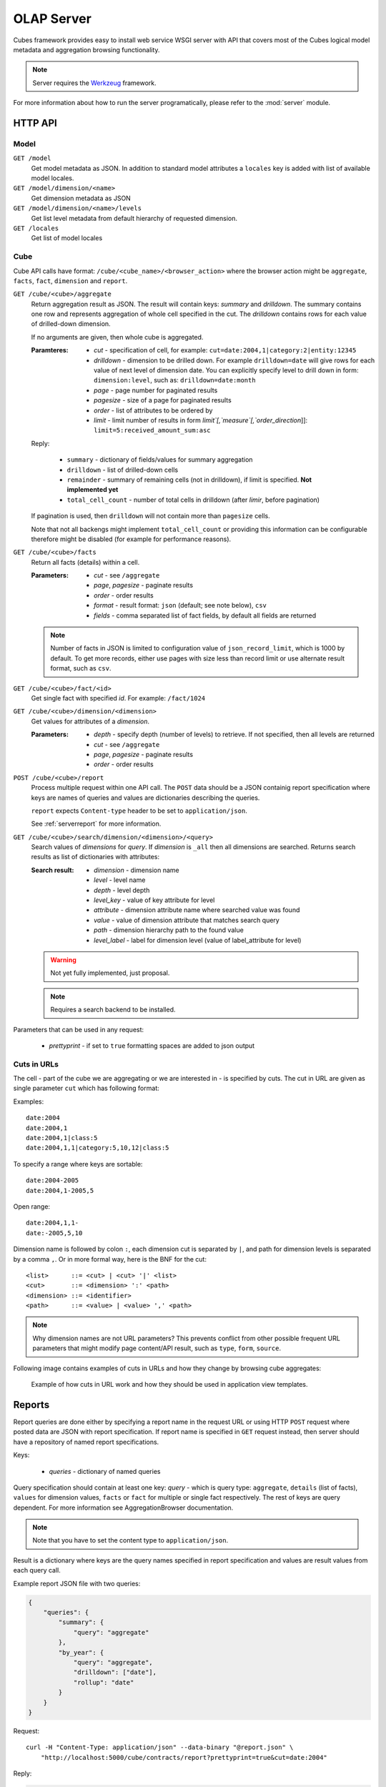 +++++++++++
OLAP Server
+++++++++++


Cubes framework provides easy to install web service WSGI server with API that 
covers most of the Cubes logical model metadata and aggregation browsing 
functionality.

.. note::

    Server requires the Werkzeug_ framework.

.. _Werkzeug: http://werkzeug.pocoo.org/

For more information about how to run the server programatically, please refer 
to the :mod:`server` module.

HTTP API
========

Model
-----

``GET /model``
    Get model metadata as JSON. In addition to standard model attributes a 
    ``locales`` key is added with list of available model locales.
    
``GET /model/dimension/<name>``
    Get dimension metadata as JSON

``GET /model/dimension/<name>/levels``
    Get list level metadata from default hierarchy of requested dimension.

``GET /locales``
    Get list of model locales

Cube
----

Cube API calls have format: ``/cube/<cube_name>/<browser_action>`` where the 
browser action might be ``aggregate``, ``facts``, ``fact``, ``dimension`` and 
``report``.

.. _serveraggregate:

``GET /cube/<cube>/aggregate``
    Return aggregation result as JSON. The result will contain keys: `summary`
    and `drilldown`. The summary contains one row and represents aggregation
    of whole cell specified in the cut. The `drilldown` contains rows for each
    value of drilled-down dimension.
    
    If no arguments are given, then whole cube is aggregated.
    
    :Paramteres:
        * `cut` - specification of cell, for example:
          ``cut=date:2004,1|category:2|entity:12345``
        * `drilldown` - dimension to be drilled down. For example 
          ``drilldown=date`` will give rows for each value of next level of 
          dimension date. You can explicitly specify level to drill down in 
          form: ``dimension:level``, such as: ``drilldown=date:month``
        * `page` - page number for paginated results
        * `pagesize` - size of a page for paginated results
        * `order` - list of attributes to be ordered by
        * `limit` - limit number of results in form
          `limit`[,`measure`[,`order_direction`]]:
          ``limit=5:received_amount_sum:asc``

    Reply:
    
        * ``summary`` - dictionary of fields/values for summary aggregation
        * ``drilldown`` - list of drilled-down cells
        * ``remainder`` - summary of remaining cells (not in drilldown), if
          limit is specified. **Not implemented yet**
        * ``total_cell_count`` - number of total cells in drilldown (after
          `limir`, before pagination)

    If pagination is used, then ``drilldown`` will not contain more than
    ``pagesize`` cells.
    
    Note that not all backengs might implement ``total_cell_count`` or
    providing this information can be configurable therefore might be disabled
    (for example for performance reasons).
    

``GET /cube/<cube>/facts``
    Return all facts (details) within a cell.

    :Parameters:
        * `cut` - see ``/aggregate``
        * `page`, `pagesize` - paginate results
        * `order` - order results
        * `format` - result format: ``json`` (default; see note below), ``csv``
        * `fields` - comma separated list of fact fields, by default all
          fields are returned
    
    .. note::

        Number of facts in JSON is limited to configuration value of
        ``json_record_limit``, which is 1000 by default. To get more records,
        either use pages with size less than record limit or use alternate
        result format, such as ``csv``.
    
``GET /cube/<cube>/fact/<id>``
    Get single fact with specified `id`. For example: ``/fact/1024``
    
``GET /cube/<cube>/dimension/<dimension>``
    Get values for attributes of a `dimension`.
    
    :Parameters:
        * `depth` - specify depth (number of levels) to retrieve. If not
          specified, then all levels are returned
        * `cut` - see ``/aggregate``
        * `page`, `pagesize` - paginate results
        * `order` - order results
        
``POST /cube/<cube>/report``
    Process multiple request within one API call. The ``POST`` data should be
    a JSON containig report specification where keys are names of queries and
    values are dictionaries describing the queries.
    
    ``report`` expects ``Content-type`` header to be set to ``application/json``.
    
    See :ref:`serverreport` for more information.
    
``GET /cube/<cube>/search/dimension/<dimension>/<query>``
    Search values of `dimensions` for `query`. If `dimension` is ``_all`` then
    all dimensions are searched. Returns search results as list of
    dictionaries with attributes:
    
    :Search result:
        * `dimension` - dimension name
        * `level` - level name
        * `depth` - level depth
        * `level_key` - value of key attribute for level
        * `attribute` - dimension attribute name where searched value was found
        * `value` - value of dimension attribute that matches search query
        * `path` - dimension hierarchy path to the found value
        * `level_label` - label for dimension level (value of label_attribute for level)
        
    .. warning::
    
        Not yet fully implemented, just proposal.
        
    .. note::

        Requires a search backend to be installed.

.. ``GET /cube/<cube>/drilldown/<dimension>/<path>``
..     Aggregate next level of dimension. This is similar to ``/aggregate`` with
..     ``drilldown=<dimension>`` parameter. Does not result in error when path
..     has largest possible length, returns empty results instead and result
..     count 0.
..     
..     If ``<path>`` is specified, it replaces any path specified in ``cut=`` parameter for given
..     dimension. If ``<path>`` is not specified, it is taken from cut, where it should be
..     represented as a point (not range nor set).
..     
..     
..     In addition to ``/aggregate``
..     result, folloing is returned:
..     
..     * ``is_leaf`` - Flag determining whether path refers to leaf or not. For
..       example, this flag can be used to determine whether create links (is not
..       last) or not (is last)
..     * ``dimension`` - name of drilled dimension
..     * ``path`` - path passed to drilldown
.. 
..     In addition to this, each returned cell contains additional attributes:
.. 
..     * ``_path`` - path to the cell - can be used for constructing further browsable links
..     
..     .. note::
..     
..         Not yet implemented
..     

Parameters that can be used in any request:

    * `prettyprint` - if set to ``true`` formatting spaces are added to json output

Cuts in URLs
------------

The cell - part of the cube we are aggregating or we are interested in - is
specified by cuts. The cut in URL are given as single parameter ``cut`` which
has following format:

Examples::

    date:2004
    date:2004,1
    date:2004,1|class:5
    date:2004,1,1|category:5,10,12|class:5

To specify a range where keys are sortable::

    date:2004-2005
    date:2004,1-2005,5

Open range::

    date:2004,1,1-
    date:-2005,5,10

Dimension name is followed by colon ``:``, each dimension cut is separated by
``|``, and path for dimension levels is separated by a comma ``,``. Or in more
formal way, here is the BNF for the cut::

    <list>      ::= <cut> | <cut> '|' <list>
    <cut>       ::= <dimension> ':' <path>
    <dimension> ::= <identifier>
    <path>      ::= <value> | <value> ',' <path>

.. note:: 

    Why dimension names are not URL parameters? This prevents conflict from
    other possible frequent URL parameters that might modify page content/API
    result, such as ``type``, ``form``, ``source``.

Following image contains examples of cuts in URLs and how they change by browsing cube aggregates:

.. figure:: url_cutting.png

    Example of how cuts in URL work and how they should be used in application
    view templates.


.. _serverreport:

Reports
=======

Report queries are done either by specifying a report name in the request URL
or using HTTP ``POST`` request where posted data are JSON with report
specification. If report name is specified in ``GET`` request instead, then
server should have a repository of named report specifications.

Keys:

    * `queries` - dictionary of named queries

Query specification should contain at least one key: `query` - which is query
type: ``aggregate``, ``details`` (list of facts), ``values`` for dimension
values, ``facts`` or ``fact`` for multiple or single fact respectively. The
rest of keys are query dependent. For more information see AggregationBrowser
documentation.

.. note::

    Note that you have to set the content type to ``application/json``.

Result is a dictionary where keys are the query names specified in report
specification and values are result values from each query call.

Example report JSON file with two queries:

.. code-block:: javascript

    {
        "queries": {
            "summary": {
                "query": "aggregate"
            },
            "by_year": {
                "query": "aggregate",
                "drilldown": ["date"],
                "rollup": "date"
            }
        }
    }

Request::

    curl -H "Content-Type: application/json" --data-binary "@report.json" \
        "http://localhost:5000/cube/contracts/report?prettyprint=true&cut=date:2004"

Reply:

.. code-block:: javascript

    {
        "by_year": {
            "total_cell_count": 6, 
            "drilldown": [
                {
                    "record_count": 4390, 
                    "requested_amount_sum": 2394804837.56, 
                    "received_amount_sum": 399136450.0, 
                    "date.year": "2004"
                }, 
                ...
                {
                    "record_count": 265, 
                    "requested_amount_sum": 17963333.75, 
                    "received_amount_sum": 6901530.0, 
                    "date.year": "2010"
                }
            ], 
            "remainder": {}, 
            "summary": {
                "record_count": 33038, 
                "requested_amount_sum": 2412768171.31, 
                "received_amount_sum": 2166280591.0
            }
        }, 
        "summary": {
            "total_cell_count": null, 
            "drilldown": {}, 
            "remainder": {}, 
            "summary": {
                "date.year": "2004", 
                "requested_amount_sum": 2394804837.56, 
                "received_amount_sum": 399136450.0, 
                "record_count": 4390
            }
        }
    }
    
Explicit specification of a cell (the cuts in the URL parameters are going to
be ignored):

.. code-block:: javascript

    {
        "cell": [
            {
                "dimension": "date",
                "type": "range",
                "from": [2010,9],
                "to": [2011,9]
            }
        ],
        "queries": {
            "report": {
                "query": "aggregate",
                "drilldown": {"date":"year"}
            }
        }
    }

Roll-up
-------

Report queries might contain ``rollup`` specification which will result in
"rolling-up" one or more dimensions to desired level. This functionality is
provided for cases when you would like to report at higher level of
aggregation than the cell you provided is in. It works in similar way as drill
down in :ref:`serveraggregate` but in the opposite direction (it is like ``cd
..`` in a UNIX shell).

Example: You are reporting for year 2010, but you want to have a bar chart
with all years. You specify rollup:

.. code-block:: javascript

    ...
    "rollup": "date",
    ...

Roll-up can be:

    * a string - single dimension to be rolled up one level
    * an array - list of dimension names to be rolled-up one level
    * a dictionary where keys are dimension names and values are levels to be
      rolled up-to

Running and Deployment
======================

Local Server
------------

To run your local server, prepare server configuration ``grants_config.ini``::

    [server]
    host: localhost
    port: 5000
    reload: yes
    log_level: info

    [workspace]
    url: postgres://localhost/mydata"

    [model]
    path: grants_model.json


Run the server using the Slicer tool (see :doc:`/slicer`)::

    slicer serve grants_config.ini

Apache mod_wsgi deployment
--------------------------

Deploying Cubes OLAP Web service server (for analytical API) can be done in
four very simple steps:

1. Create server configuration json file
2. Create WSGI script
3. Prepare apache site configuration
4. Reload apache configuration

Create server configuration file ``procurements.ini``::

    [model]
    path: /path/to/model.json

    [workspace]
    view_prefix: mft_
    schema: datamarts
    url: postgres://localhost/transparency

    [translations]
    en: /path/to/model-en.json
    hu: /path/to/model-hu.json


Place the file in the same directory as the following WSGI script (for
convenience).

Create a WSGI script ``/var/www/wsgi/olap/procurements.wsgi``:

.. code-block:: python

    import sys
    import os.path
    import ConfigParser

    CURRENT_DIR = os.path.dirname(os.path.abspath(__file__))
    CONFIG_PATH = os.path.join(CURRENT_DIR, "procurements.ini")

    try:
        config = ConfigParser.SafeConfigParser()
        config.read(CONFIG_PATH)
    except Exception as e:
        raise Exception("Unable to load configuration: %s" % e)

    import cubes.server
    application = cubes.server.Slicer(config)

Apache site configuration (for example in ``/etc/apache2/sites-enabled/``)::

    <VirtualHost *:80>
        ServerName olap.democracyfarm.org

        WSGIScriptAlias /vvo /var/www/wsgi/olap/procurements.wsgi

        <Directory /var/www/wsgi/olap>
            WSGIProcessGroup olap
            WSGIApplicationGroup %{GLOBAL}
            Order deny,allow
            Allow from all
        </Directory>

        ErrorLog /var/log/apache2/olap.democracyfarm.org.error.log
        CustomLog /var/log/apache2/olap.democracyfarm.org.log combined

    </VirtualHost>

Reload apache configuration::

    sudo /etc/init.d/apache2 reload

And you are done.

Server requests
---------------

Example server request to get aggregate for whole cube::

    $ curl http://localhost:5000/cube/procurements/aggregate?cut=date:2004
    
Reply::

    {
        "drilldown": {}, 
        "remainder": {}, 
        "summary": {
            "date.year": "2004", 
            "received_amount_sum": 399136450.0, 
            "requested_amount_sum": 2394804837.56, 
            "record_count": 4390
        }
    }

Configuration
-------------

Server configuration is stored in .ini files with sections:

* ``[server]`` - server related configuration, such as host, port
    * ``host`` - host where the server runs, defaults to ``localhost``
    * ``port`` - port on which the server listens, defaults to ``5000``
    * ``log`` - path to a log file
    * ``log_level`` - level of log details, from least to most: ``error``, 
      ``warn``, ``info``, ``debug``
    * ``json_record_limit`` - number of rows to limit when generating JSON 
      output with iterable objects, such as facts. Default is 1000. It is 
      recommended to use alternate response format, such as CSV, to get more 
      records.
    * ``modules`` - space separated list of modules to be loaded (only used if 
      run by the ``slicer`` command)
    * ``prettyprint`` - default value of ``prettyprint`` parameter. Set to 
      ``true`` for demonstration purposes.
* ``[model]`` - model and cube configuration
    * ``path`` - path to model .json file
    * ``locales`` - comma separated list of locales the model is provided in. 
      Currently this variable is optional and it is used only by experimental 
      sphinx search backend.
* ``[translations]`` - model translation files, option keys in this section
  are locale names and values are paths to model translation files. See
  :doc:`localization` for more information.


Backend workspace configuration should be in the ``[workspace]``. See
:doc:`/api/backends` for more information.

* ``[workspace]`` - relational database configuration (default SQL backend)
    * ``url`` - database URL in form: 
      ``adapter://user:password@host:port/database``
    * ``schema`` - schema containing denormalized views for relational DB
      cubes
    * ``view_prefix``, ``view_suffix`` - prefix and suffix for view or table 
      containing cube facts, name is constructed by concatenating `prefix` + 
      `cube name` + `suffix`

.. note::

    For backward compatibility, sections ``[backend]`` and ``[db]`` are also
    supported, but you should change them to ``[workspace]`` as soon as
    possible

Example configuration file::

    [server]
    host: localhost
    port: 5001
    reload: yes
    log: /var/log/cubes.log
    log_level: info

    [workspace]
    url: postgresql://localhost/data
    view: contracts
    schema: cubes

    [model]
    path: ~/models/contracts_model.json
    cube: contracts
    locales: en,sk

    [translations]
    sk: ~/models/contracts_model-sk.json
